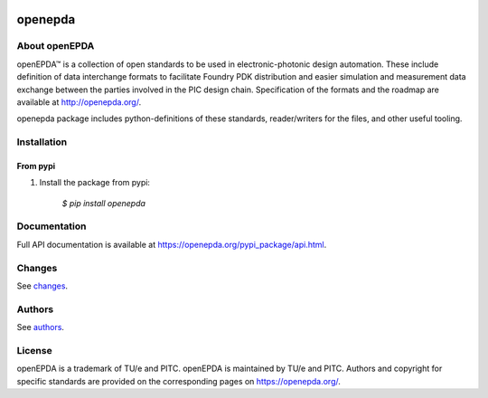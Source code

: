 |ci| |coverage| |version| |wheel| |supported-versions| |supported-implementations|


.. |ci| image:: https://gitlab.com/OpenEPDA/openepda/badges/master/pipeline.svg
    :alt: Test status
    :target: https://gitlab.com/OpenEPDA/openepda/-/commits/master

.. |coverage| image:: https://gitlab.com/OpenEPDA/openepda/badges/master/coverage.svg
    :alt: Test coverage
    :target: https://gitlab.com/OpenEPDA/openepda/-/commits/master

.. |version| image:: https://badge.fury.io/py/openepda.svg
    :alt: PyPI Package latest release
    :target: https://badge.fury.io/py/openepda

.. |wheel| image:: https://img.shields.io/pypi/wheel/openepda.svg
    :alt: PyPI Wheel
    :target: https://pypi.python.org/pypi/openepda

.. |supported-versions| image:: https://img.shields.io/pypi/pyversions/openepda.svg
    :alt: Supported versions
    :target: https://pypi.python.org/pypi/openepda

.. |supported-implementations| image:: https://img.shields.io/pypi/implementation/openepda.svg
    :alt: Supported implementations
    :target: https://pypi.python.org/pypi/openepda

========
openepda
========

About openEPDA
==============

openEPDA™ is a collection of open standards to be used in electronic-photonic
design automation. These include definition of data interchange formats to
facilitate Foundry PDK distribution and easier simulation and measurement
data exchange between the parties involved in the PIC design chain.
Specification of the formats and the roadmap are available at
http://openepda.org/.

openepda package includes python-definitions of these standards,
reader/writers for the files, and other useful tooling.

Installation
============

From pypi
---------

1. Install the package from pypi:

    `$ pip install openepda`


Documentation
=============
Full API documentation is available at https://openepda.org/pypi_package/api.html.

Changes
=======
See `changes`_.

Authors
=======
See `authors`_.

License
=======
openEPDA is a trademark of TU/e and PITC. openEPDA is maintained by TU/e and
PITC. Authors and copyright for specific standards are provided on the
corresponding pages on https://openepda.org/.

.. _changes: CHANGES
.. _authors: AUTHORS
